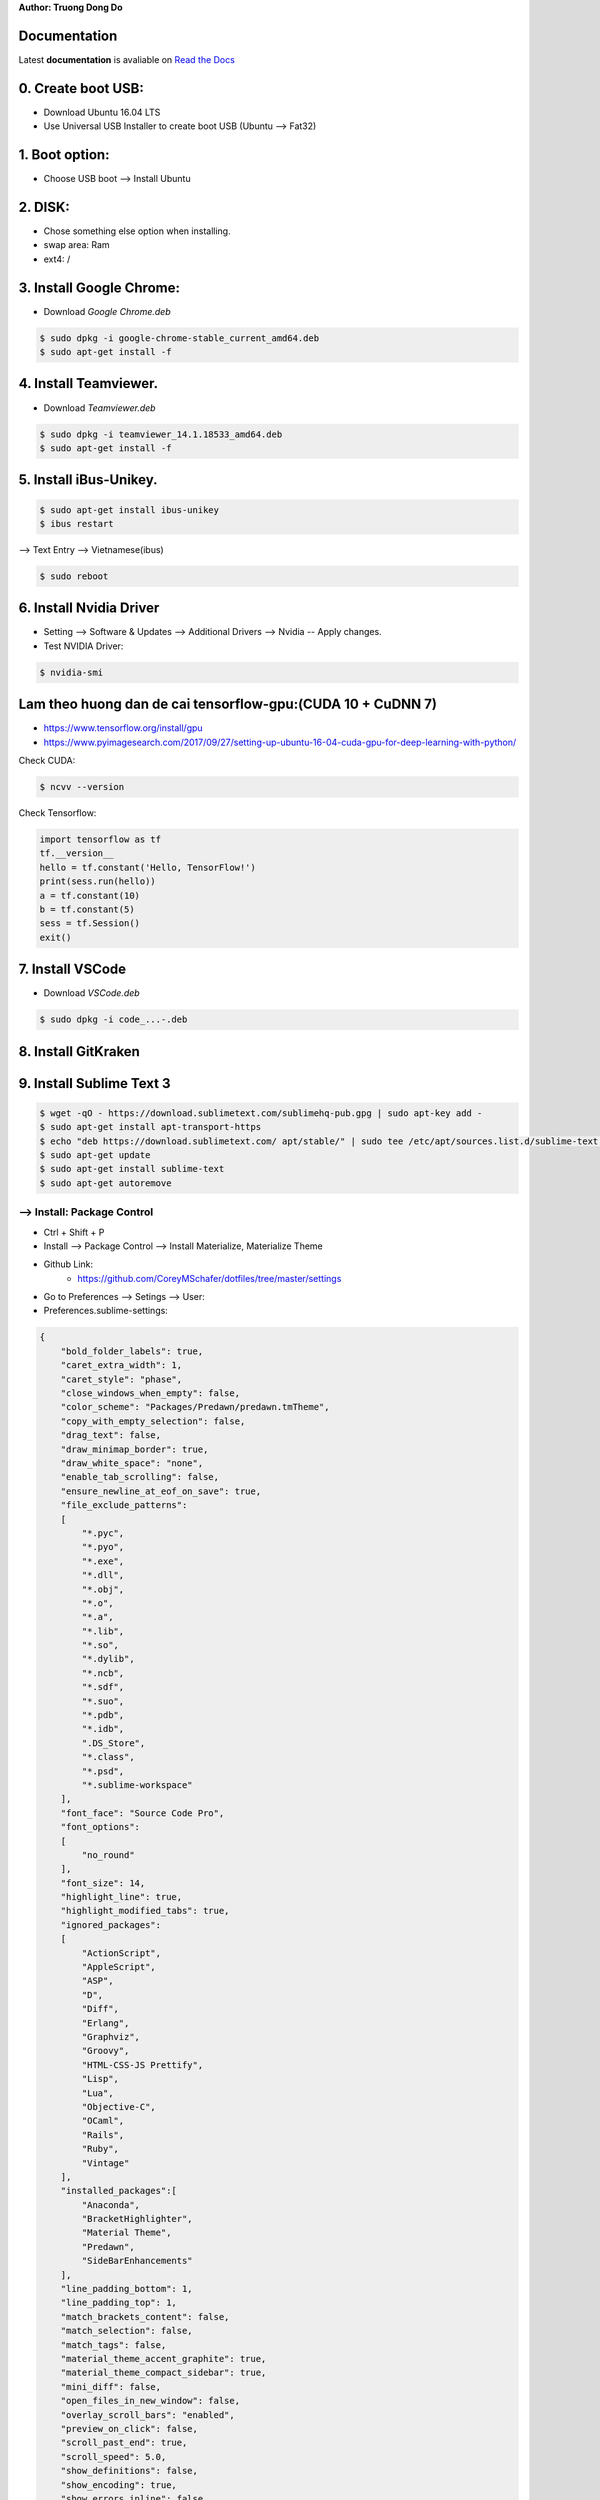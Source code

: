 .. raw:: html
   
    <h1 align="center"> Install Deep Learning Environment on UBUNTU </h1>
    
**Author: Truong Dong Do**

Documentation
-------------
Latest **documentation** is avaliable on `Read the
Docs <https://install-ubuntu-environment.readthedocs.io/en/latest/Development_Ubuntu_GPU.html>`__

0. Create boot USB:
-----------------------
- Download Ubuntu 16.04 LTS
- Use Universal USB Installer to create boot USB (Ubuntu --> Fat32)

1. Boot option:
---------------
- Choose USB boot --> Install Ubuntu

2. DISK:
--------
- Chose something else option when installing.
- swap area: Ram
- ext4: /

3. Install Google Chrome:
---------------------------
- Download *Google Chrome.deb*

.. code:: bash

    $ sudo dpkg -i google-chrome-stable_current_amd64.deb
    $ sudo apt-get install -f

4. Install Teamviewer.
------------------------
- Download *Teamviewer.deb*

.. code:: bash

    $ sudo dpkg -i teamviewer_14.1.18533_amd64.deb
    $ sudo apt-get install -f
    
5. Install iBus-Unikey.
-----------------------
.. code:: bash

    $ sudo apt-get install ibus-unikey
    $ ibus restart

--> Text Entry --> Vietnamese(ibus)

.. code:: bash

    $ sudo reboot

6. Install Nvidia Driver
------------------------

- Setting --> Software & Updates --> Additional Drivers --> Nvidia -- Apply changes.
- Test NVIDIA Driver:

.. code:: bash

    $ nvidia-smi


Lam theo huong dan de cai tensorflow-gpu:(CUDA 10 + CuDNN 7)
------------------------------------------------------------

- https://www.tensorflow.org/install/gpu
- https://www.pyimagesearch.com/2017/09/27/setting-up-ubuntu-16-04-cuda-gpu-for-deep-learning-with-python/

Check CUDA:

.. code:: bash

    $ ncvv --version

Check Tensorflow:

.. code:: python

    import tensorflow as tf
    tf.__version__
    hello = tf.constant('Hello, TensorFlow!')
    print(sess.run(hello))
    a = tf.constant(10)
    b = tf.constant(5)
    sess = tf.Session()
    exit()


7. Install VSCode
-----------------
- Download *VSCode.deb*

.. code:: bash 

    $ sudo dpkg -i code_...-.deb

8. Install GitKraken
--------------------

9. Install Sublime Text 3
-------------------------

.. code:: bash

    $ wget -qO - https://download.sublimetext.com/sublimehq-pub.gpg | sudo apt-key add -
    $ sudo apt-get install apt-transport-https
    $ echo "deb https://download.sublimetext.com/ apt/stable/" | sudo tee /etc/apt/sources.list.d/sublime-text.list
    $ sudo apt-get update
    $ sudo apt-get install sublime-text
    $ sudo apt-get autoremove

--> Install: Package Control
============================
- Ctrl + Shift + P
- Install --> Package Control --> Install Materialize, Materialize Theme
- Github Link:
    - https://github.com/CoreyMSchafer/dotfiles/tree/master/settings

- Go to Preferences --> Setings --> User:

- Preferences.sublime-settings:

.. code:: json
    
    {
        "bold_folder_labels": true,
        "caret_extra_width": 1,
        "caret_style": "phase",
        "close_windows_when_empty": false,
        "color_scheme": "Packages/Predawn/predawn.tmTheme",
        "copy_with_empty_selection": false,
        "drag_text": false,
        "draw_minimap_border": true,
        "draw_white_space": "none",
        "enable_tab_scrolling": false,
        "ensure_newline_at_eof_on_save": true,
        "file_exclude_patterns":
        [
            "*.pyc",
            "*.pyo",
            "*.exe",
            "*.dll",
            "*.obj",
            "*.o",
            "*.a",
            "*.lib",
            "*.so",
            "*.dylib",
            "*.ncb",
            "*.sdf",
            "*.suo",
            "*.pdb",
            "*.idb",
            ".DS_Store",
            "*.class",
            "*.psd",
            "*.sublime-workspace"
        ],
        "font_face": "Source Code Pro",
        "font_options":
        [
            "no_round"
        ],
        "font_size": 14,
        "highlight_line": true,
        "highlight_modified_tabs": true,
        "ignored_packages":
        [
            "ActionScript",
            "AppleScript",
            "ASP",
            "D",
            "Diff",
            "Erlang",
            "Graphviz",
            "Groovy",
            "HTML-CSS-JS Prettify",
            "Lisp",
            "Lua",
            "Objective-C",
            "OCaml",
            "Rails",
            "Ruby",
            "Vintage"
        ],
        "installed_packages":[
            "Anaconda",
            "BracketHighlighter",
            "Material Theme",
            "Predawn",
            "SideBarEnhancements"
        ],
        "line_padding_bottom": 1,
        "line_padding_top": 1,
        "match_brackets_content": false,
        "match_selection": false,
        "match_tags": false,
        "material_theme_accent_graphite": true,
        "material_theme_compact_sidebar": true,
        "mini_diff": false,
        "open_files_in_new_window": false,
        "overlay_scroll_bars": "enabled",
        "preview_on_click": false,
        "scroll_past_end": true,
        "scroll_speed": 5.0,
        "show_definitions": false,
        "show_encoding": true,
        "show_errors_inline": false,
        "show_full_path": false,
        "sidebar_default": true,
        "swallow_startup_errors": true,
        "theme": "Material-Theme-Darker.sublime-theme",
        "translate_tabs_to_spaces": true,
        "trim_trailing_white_space_on_save": true,
        "use_simple_full_screen": true,
        "word_wrap": false
    }
